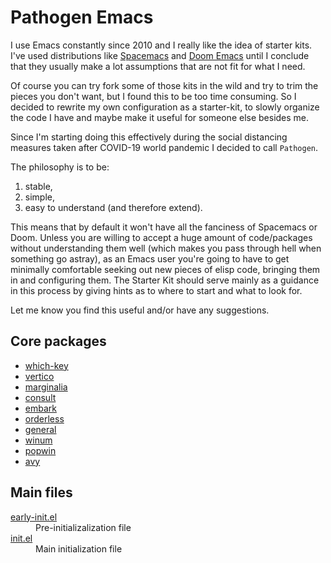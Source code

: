 * Pathogen Emacs

I use Emacs constantly since 2010 and I really like the idea of starter kits. I've used distributions like [[https://www.spacemacs.org/][Spacemacs]] and [[https://github.com/hlissner/doom-emacs][Doom Emacs]] until I conclude that they usually make a lot assumptions that are not fit for what I need.

Of course you can try fork some of those kits in the wild and try to trim the pieces you don't want, but I found this to be too time consuming. So I decided to rewrite my own configuration as a starter-kit, to slowly organize the code I have and maybe make it useful for someone else besides me.

Since I'm starting doing this effectively during the social distancing measures taken after COVID-19 world pandemic I decided to call =Pathogen=.

The philosophy is to be:
1. stable,
2. simple,
3. easy to understand (and therefore extend).

This means that by default it won't have all the fanciness of Spacemacs or Doom. Unless you are willing to accept a huge amount of code/packages without understanding them well (which makes you pass through hell when something go astray), as an Emacs user you're going to have to get minimally comfortable seeking out new pieces of elisp code, bringing them in and configuring them. The Starter Kit should serve mainly as a guidance in this process by giving hints as to where to start and what to look for.

Let me know you find this useful and/or have any suggestions.

** Core packages

- [[https://github.com/justbur/emacs-which-key][which-key]]
- [[https://github.com/minad/vertico][vertico]]
- [[https://github.com/minad/marginalia][marginalia]]
- [[https://github.com/minad/consult.git][consult]]
- [[https://github.com/oantolin/embark][embark]]
- [[https://github.com/oantolin/orderless][orderless]]
- [[https://github.com/noctuid/general.el][general]]
- [[https://github.com/deb0ch/emacs-winum][winum]]
- [[https://github.com/emacsorphanage/popwin][popwin]]
- [[https://github.com/abo-abo/avy][avy]]
  
** Main files

- [[file:early-init.el][early-init.el]] :: Pre-initializalization file
- [[file:init.el][init.el]] :: Main initialization file 


